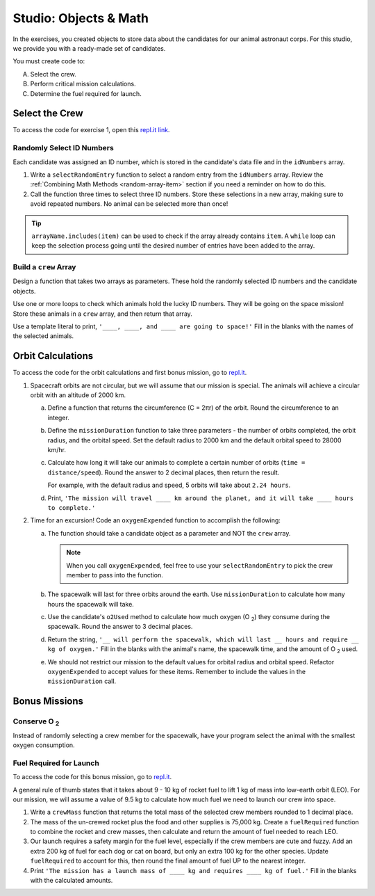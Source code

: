 Studio: Objects & Math
======================

In the exercises, you created objects to store data about the candidates for
our animal astronaut corps. For this studio, we provide you with a ready-made
set of candidates.

You must create code to:

A. Select the crew.
B. Perform critical mission calculations.
C. Determine the fuel required for launch.


Select the Crew
---------------

To access the code for exercise 1, open this `repl.it link <https://repl.it/@launchcode/ObjectsStudio01>`__.

Randomly Select ID Numbers
^^^^^^^^^^^^^^^^^^^^^^^^^^

Each candidate was assigned an ID number, which is stored in the candidate's
data file and in the ``idNumbers`` array.

#. Write a ``selectRandomEntry`` function to select a random entry from the
   ``idNumbers`` array. Review the
   :ref:`Combining Math Methods <random-array-item>` section if you need a
   reminder on how to do this.
#. Call the function three times to select three ID numbers. Store these
   selections in a new array, making sure to avoid repeated numbers. No animal
   can be selected more than once!

.. admonition:: Tip

   ``arrayName.includes(item)`` can be used to check if the array already contains
   ``item``. A ``while`` loop can keep the selection process going until the
   desired number of entries have been added to the array.

Build a ``crew`` Array
^^^^^^^^^^^^^^^^^^^^^^

Design a function that takes two arrays as parameters. These hold the randomly
selected ID numbers and the candidate objects.

Use one or more loops to check which animals hold the lucky ID numbers. They
will be going on the space mission! Store these animals in a ``crew`` array,
and then return that array.

Use a template literal to print, ``'____, ____, and ____ are going to space!'``
Fill in the blanks with the names of the selected animals.

Orbit Calculations
------------------

To access the code for the orbit calculations and first bonus mission, go to
`repl.it <https://repl.it/@launchcode/ObjectsStudio02>`__.

#. Spacecraft orbits are not circular, but we will assume that our mission is
   special. The animals will achieve a circular orbit with an altitude of
   2000 km.

   a. Define a function that returns the circumference (C = 2πr) of the orbit.
      Round the circumference to an integer.
   b. Define the ``missionDuration`` function to take three parameters - the
      number of orbits completed, the orbit radius, and the orbital speed. Set
      the default radius to 2000 km and the default orbital speed to
      28000 km/hr.
   c. Calculate how long it will take our animals to complete a certain number
      of orbits (``time = distance/speed``). Round the answer to 2 decimal
      places, then return the result.

      For example, with the default radius and speed, 5 orbits will take about
      ``2.24 hours``.
   d. Print, ``'The mission will travel ____ km around the planet, and it will
      take ____ hours to complete.'``

#. Time for an excursion! Code an ``oxygenExpended`` function to accomplish the
   following:

   a. The function should take a candidate object as a parameter and NOT the
      ``crew`` array.

      .. admonition:: Note

         When you call ``oxygenExpended``, feel free to use your
         ``selectRandomEntry`` to pick the crew member to pass into the
         function.

   b. The spacewalk will last for three orbits around the earth. Use
      ``missionDuration`` to calculate how many hours the spacewalk will take.
   c. Use the candidate's ``o2Used`` method to calculate how much oxygen (O :sub:`2`)
      they consume during the spacewalk. Round the answer to 3 decimal places.
   d. Return the string, ``'__ will perform the spacewalk, which will last __
      hours and require __ kg of oxygen.'`` Fill in the blanks with the
      animal's name, the spacewalk time, and the amount of O :sub:`2` used.
   e. We should not restrict our mission to the default values for orbital
      radius and orbital speed. Refactor ``oxygenExpended`` to accept values
      for these items. Remember to include the values in the
      ``missionDuration`` call.

Bonus Missions
--------------

Conserve O :sub:`2`
^^^^^^^^^^^^^^^^^^^

Instead of randomly selecting a crew member for the spacewalk, have your
program select the animal with the smallest oxygen consumption.

Fuel Required for Launch
^^^^^^^^^^^^^^^^^^^^^^^^

To access the code for this bonus mission, go to
`repl.it <https://repl.it/@launchcode/ObjectsStudio03>`__.

A general rule of thumb states that it takes about 9 - 10 kg of rocket
fuel to lift 1 kg of mass into low-earth orbit (LEO). For our mission, we
will assume a value of 9.5 kg to calculate how much fuel we need to launch
our crew into space.

#. Write a ``crewMass`` function that returns the total mass of the selected
   crew members rounded to 1 decimal place.
#. The mass of the un-crewed rocket plus the food and other supplies is
   75,000 kg. Create a ``fuelRequired`` function to combine the rocket and crew
   masses, then calculate and return the amount of fuel needed to reach LEO.
#. Our launch requires a safety margin for the fuel level, especially if the
   crew members are cute and fuzzy.  Add an extra 200 kg of fuel for each
   dog or cat on board, but only an extra 100 kg for the other species. Update
   ``fuelRequired`` to account for this, then round the final amount of fuel UP
   to the nearest integer.
#. Print ``'The mission has a launch mass of ____ kg and requires ____ kg of
   fuel.'`` Fill in the blanks with the calculated amounts.
